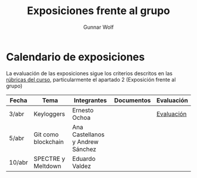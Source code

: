 #+title: Exposiciones frente al grupo
#+author: Gunnar Wolf

* Calendario de exposiciones
La evaluación de las exposiciones sigue los criterios descritos en las
[[http://gwolf.sistop.org/rubricas.pdf][rúbricas del curso]], particularmente el apartado 2 (Exposición frente
al grupo)

|--------+---------------------+----------------------------------+------------+------------|
| Fecha  | Tema                | Integrantes                      | Documentos | Evaluación |
|--------+---------------------+----------------------------------+------------+------------|
| 3/abr  | Keyloggers          | Ernesto Ochoa                    |            | [[./OchoaLuis-PalomequeJose/evaluacion.org][Evaluación]] |
| 5/abr  | Git como blockchain | Ana Castellanos y Andrew Sánchez |            |            |
| 10/abr | SPECTRE y Meltdown  | Eduardo Valdez                   |            |            |
|--------+---------------------+----------------------------------+------------+------------|
